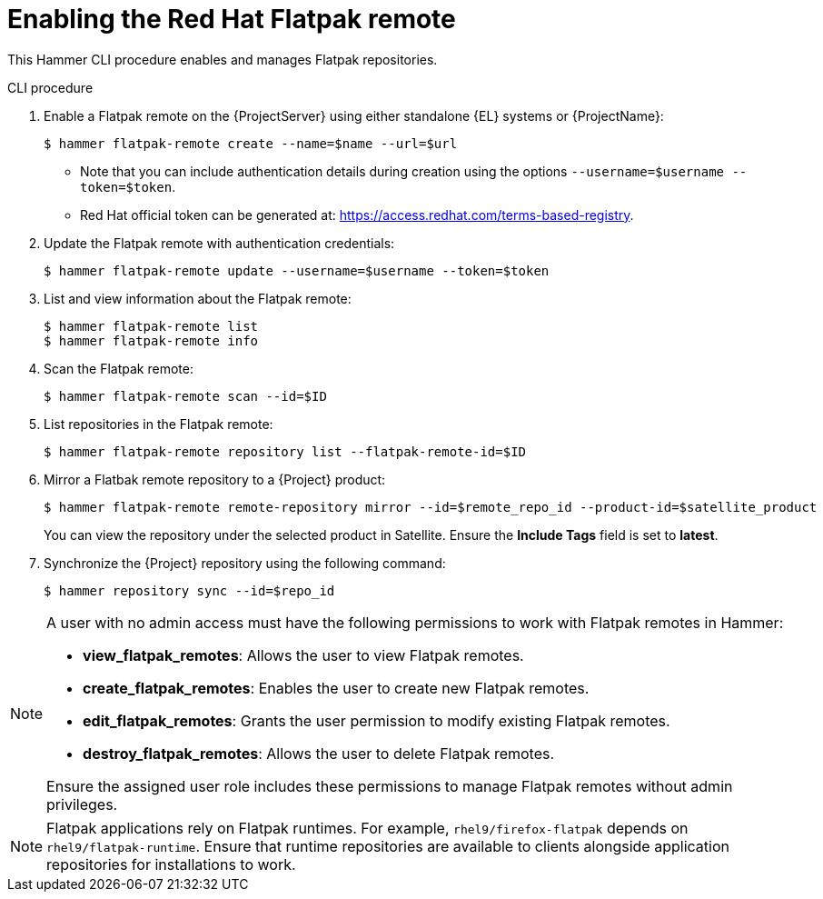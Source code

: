 [id="enabling-the-red-hat-flatpak-remote_{context}"]
= Enabling the Red Hat Flatpak remote

This Hammer CLI procedure enables and manages Flatpak repositories.

.CLI procedure
. Enable a Flatpak remote on the {ProjectServer} using either standalone {EL} systems or {ProjectName}:
+
[options="nowrap", subs="+quotes,verbatim,attributes"]
----
$ hammer flatpak-remote create --name=$name --url=$url  
----
* Note that you can include authentication details during creation using the options `--username=$username --token=$token`.
* Red Hat official token can be generated at: https://access.redhat.com/terms-based-registry.
. Update the Flatpak remote with authentication credentials:
+
[options="nowrap", subs="+quotes,verbatim,attributes"]
----
$ hammer flatpak-remote update --username=$username --token=$token
----
. List and view information about the Flatpak remote:
+
[options="nowrap", subs="+quotes,verbatim,attributes"]
----
$ hammer flatpak-remote list
$ hammer flatpak-remote info
----
. Scan the Flatpak remote:
+
[options="nowrap", subs="+quotes,verbatim,attributes"]
----
$ hammer flatpak-remote scan --id=$ID
----
. List repositories in the Flatpak remote:
+
[options="nowrap", subs="+quotes,verbatim,attributes"]
----
$ hammer flatpak-remote repository list --flatpak-remote-id=$ID
----
. Mirror a Flatbak remote repository to a {Project} product:
+
[options="nowrap", subs="+quotes,verbatim,attributes"]
----
$ hammer flatpak-remote remote-repository mirror --id=$remote_repo_id --product-id=$satellite_product
----
You can view the repository under the selected product in Satellite. Ensure the *Include Tags* field is set to *latest*.
. Synchronize the {Project} repository using the following command:
+
[options="nowrap", subs="+quotes,verbatim,attributes"]
----
$ hammer repository sync --id=$repo_id
----

[NOTE]
====
A user with no admin access must have the following permissions to work with Flatpak remotes in Hammer:

* *view_flatpak_remotes*: Allows the user to view Flatpak remotes.
* *create_flatpak_remotes*: Enables the user to create new Flatpak remotes.
* *edit_flatpak_remotes*: Grants the user permission to modify existing Flatpak remotes.
* *destroy_flatpak_remotes*: Allows the user to delete Flatpak remotes.

Ensure the assigned user role includes these permissions to manage Flatpak remotes without admin privileges.
====

[NOTE]
====
Flatpak applications rely on Flatpak runtimes. 
For example, `rhel9/firefox-flatpak` depends on `rhel9/flatpak-runtime`. 
Ensure that runtime repositories are available to clients alongside application repositories for installations to work.
====



